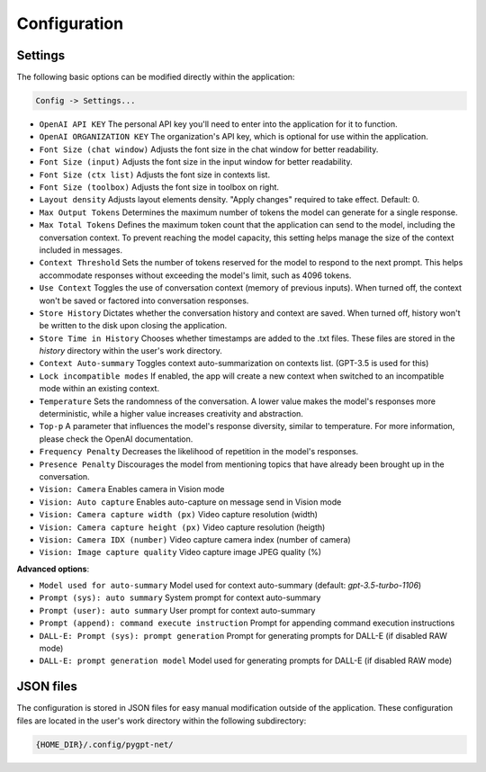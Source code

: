 Configuration
=============

Settings
--------
The following basic options can be modified directly within the application:

.. code-block:: ini

   Config -> Settings...


.. image:: images/v2_settings.png
   :width: 400

* ``OpenAI API KEY`` The personal API key you'll need to enter into the application for it to function.
* ``OpenAI ORGANIZATION KEY`` The organization's API key, which is optional for use within the application.
* ``Font Size (chat window)`` Adjusts the font size in the chat window for better readability.
* ``Font Size (input)`` Adjusts the font size in the input window for better readability.
* ``Font Size (ctx list)`` Adjusts the font size in contexts list.
* ``Font Size (toolbox)`` Adjusts the font size in toolbox on right.
* ``Layout density`` Adjusts layout elements density. "Apply changes" required to take effect. Default: 0.
* ``Max Output Tokens`` Determines the maximum number of tokens the model can generate for a single response.
* ``Max Total Tokens`` Defines the maximum token count that the application can send to the model, including the conversation context. To prevent reaching the model capacity, this setting helps manage the size of the context included in messages.
* ``Context Threshold`` Sets the number of tokens reserved for the model to respond to the next prompt. This helps accommodate responses without exceeding the model's limit, such as 4096 tokens.
* ``Use Context`` Toggles the use of conversation context (memory of previous inputs). When turned off, the context won't be saved or factored into conversation responses.
* ``Store History`` Dictates whether the conversation history and context are saved. When turned off, history won't be written to the disk upon closing the application.
* ``Store Time in History`` Chooses whether timestamps are added to the .txt files. These files are stored in the *history* directory within the user's work directory.
* ``Context Auto-summary`` Toggles context auto-summarization on contexts list. (GPT-3.5 is used for this)
* ``Lock incompatible modes`` If enabled, the app will create a new context when switched to an incompatible mode within an existing context.
* ``Temperature`` Sets the randomness of the conversation. A lower value makes the model's responses more deterministic, while a higher value increases creativity and abstraction.
* ``Top-p`` A parameter that influences the model's response diversity, similar to temperature. For more information, please check the OpenAI documentation.
* ``Frequency Penalty`` Decreases the likelihood of repetition in the model's responses.
* ``Presence Penalty`` Discourages the model from mentioning topics that have already been brought up in the conversation.
* ``Vision: Camera`` Enables camera in Vision mode
* ``Vision: Auto capture`` Enables auto-capture on message send in Vision mode
* ``Vision: Camera capture width (px)`` Video capture resolution (width)
* ``Vision: Camera capture height (px)`` Video capture resolution (heigth)
* ``Vision: Camera IDX (number)`` Video capture camera index (number of camera)
* ``Vision: Image capture quality`` Video capture image JPEG quality (%)

**Advanced options**:

* ``Model used for auto-summary`` Model used for context auto-summary (default: *gpt-3.5-turbo-1106*)
* ``Prompt (sys): auto summary`` System prompt for context auto-summary
* ``Prompt (user): auto summary`` User prompt for context auto-summary
* ``Prompt (append): command execute instruction`` Prompt for appending command execution instructions
* ``DALL-E: Prompt (sys): prompt generation`` Prompt for generating prompts for DALL-E (if disabled RAW mode)
* ``DALL-E: prompt generation model`` Model used for generating prompts for DALL-E (if disabled RAW mode)


JSON files
-----------
The configuration is stored in JSON files for easy manual modification outside of the application. 
These configuration files are located in the user's work directory within the following subdirectory:

.. code-block:: ini

   {HOME_DIR}/.config/pygpt-net/